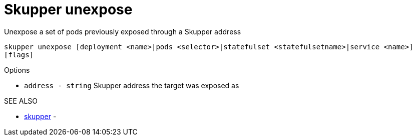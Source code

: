 = Skupper unexpose

Unexpose a set of pods previously exposed through a Skupper address

`skupper unexpose [deployment <name>|pods <selector>|statefulset <statefulsetname>|service <name>] [flags]`

.Options

* `address - string`  Skupper address the target was exposed as

.SEE ALSO

* xref:skupper.adoc[skupper]	 -
